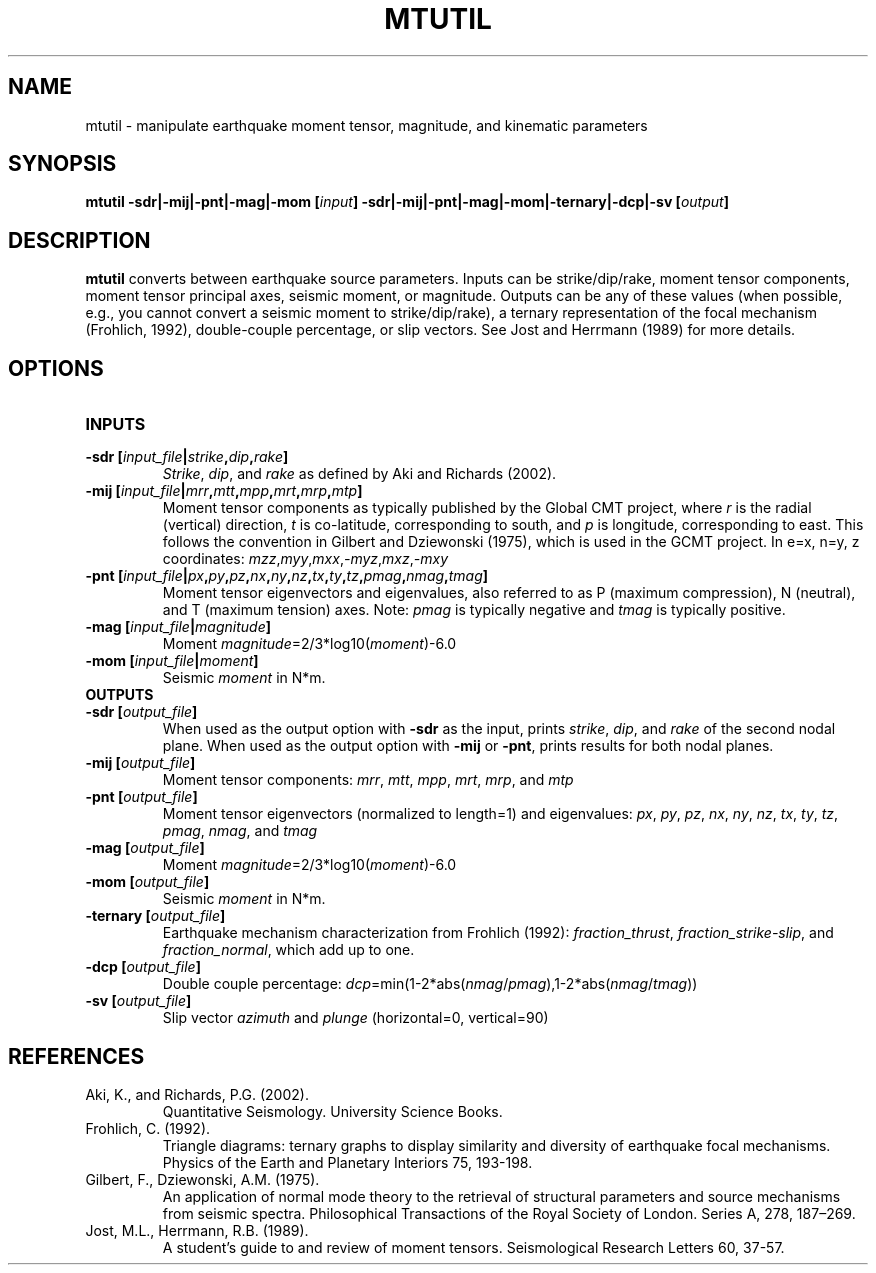 .TH MTUTIL 1 "March 2018" "Version 2018.03.01" "User Manuals"

.SH NAME
mtutil \- manipulate earthquake moment tensor, magnitude, and kinematic parameters

.SH SYNOPSIS
.P
.B mtutil -sdr|-mij|-pnt|-mag|-mom
.BI [ input ]
.B -sdr|-mij|-pnt|-mag|-mom|-ternary|-dcp|-sv
.BI [ output ]

.SH DESCRIPTION
.B mtutil
converts between earthquake source parameters. Inputs can be strike/dip/rake,
moment tensor components, moment tensor principal axes, seismic moment, or magnitude. Outputs can be
any of these values (when possible, e.g., you cannot convert a seismic moment to strike/dip/rake), a
ternary representation of the focal mechanism (Frohlich, 1992), double-couple percentage, or slip vectors.
See Jost and Herrmann (1989) for more details.


.SH OPTIONS
.TP
.B INPUTS
.TP
.BI "-sdr [" input_file | strike , dip , rake ]
.IR Strike ", " dip ", and " rake
as defined by Aki and Richards (2002).
.TP
.BI "-mij [" input_file | mrr , mtt , mpp , mrt , mrp , mtp ]
Moment tensor components as typically published by the Global CMT project, where
.I r
is the radial (vertical) direction,
.I t
is co-latitude, corresponding to south, and
.I p
is longitude, corresponding to east. This follows the convention in Gilbert and Dziewonski (1975),
which is used in the GCMT project. In e=x, n=y, z coordinates:
.IR mzz , myy , mxx , -myz , mxz , -mxy
.TP
.BI "-pnt [" input_file | px , py , pz , nx , ny , nz , tx , ty , tz , pmag , nmag , tmag ]
Moment tensor eigenvectors and eigenvalues, also referred to as P (maximum compression), N
(neutral), and T (maximum tension) axes. Note:
.I pmag
is typically negative and
.I tmag
is typically positive.
.TP
.BI "-mag [" input_file | magnitude ]
Moment
.IR magnitude "=2/3*log10(" moment ")-6.0"
.TP
.BI "-mom [" input_file | moment ]
Seismic
.I moment
in N*m.
.TP
.B OUTPUTS
.TP
.BI "-sdr [" output_file ]
When used as the output option with
.B -sdr
as the input, prints
.IR strike ", " dip ", and " rake
of the second nodal plane. When used as the output option with
.B -mij
or
.BR -pnt ,
prints results for both nodal planes.
.TP
.BI "-mij [" output_file ]
Moment tensor components:
.IR  mrr ", " mtt ", " mpp ", " mrt ", " mrp ", and " mtp
.TP
.BI "-pnt [" output_file ]
Moment tensor eigenvectors (normalized to length=1) and eigenvalues:
.IR  px ", " py ", " pz ", " nx ", " ny ", " nz ", " tx ", " ty ", " tz ", " pmag ", " nmag ", and " tmag
.TP
.BI "-mag [" output_file ]
Moment
.IR magnitude "=2/3*log10(" moment ")-6.0"
.TP
.BI "-mom [" output_file ]
Seismic
.I moment
in N*m.
.TP
.BI "-ternary [" output_file ]
Earthquake mechanism characterization from Frohlich (1992):
.IR fraction_thrust ", " fraction_strike-slip ", and " fraction_normal ,
which add up to one.
.TP
.BI "-dcp [" output_file ]
Double couple percentage:
.IR dcp =min(1-2*abs( nmag / pmag ),1-2*abs( nmag / tmag ))
.TP
.BI "-sv [" output_file ]
Slip vector
.I azimuth
and
.I plunge
(horizontal=0, vertical=90)

.SH REFERENCES
.TP
Aki, K., and Richards, P.G. (2002).
Quantitative Seismology. University Science Books.
.TP
Frohlich, C. (1992).
Triangle diagrams: ternary graphs to display similarity and diversity of
earthquake focal mechanisms. Physics of the Earth and Planetary Interiors 75, 193-198.
.TP
Gilbert, F., Dziewonski, A.M. (1975).
An application of normal mode theory to the retrieval of structural parameters and
source mechanisms from seismic spectra.
Philosophical Transactions of the Royal Society of London. Series A, 278, 187–269.
.TP
Jost, M.L., Herrmann, R.B. (1989).
A student's guide to and review of moment tensors.
Seismological Research Letters 60, 37-57.

.RS
